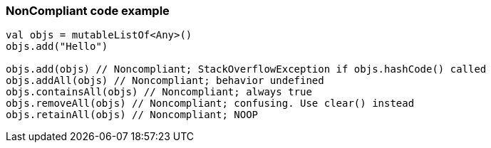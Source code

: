 === NonCompliant code example

[source,kotlin]
----
val objs = mutableListOf<Any>()
objs.add("Hello")

objs.add(objs) // Noncompliant; StackOverflowException if objs.hashCode() called
objs.addAll(objs) // Noncompliant; behavior undefined
objs.containsAll(objs) // Noncompliant; always true
objs.removeAll(objs) // Noncompliant; confusing. Use clear() instead
objs.retainAll(objs) // Noncompliant; NOOP
----
